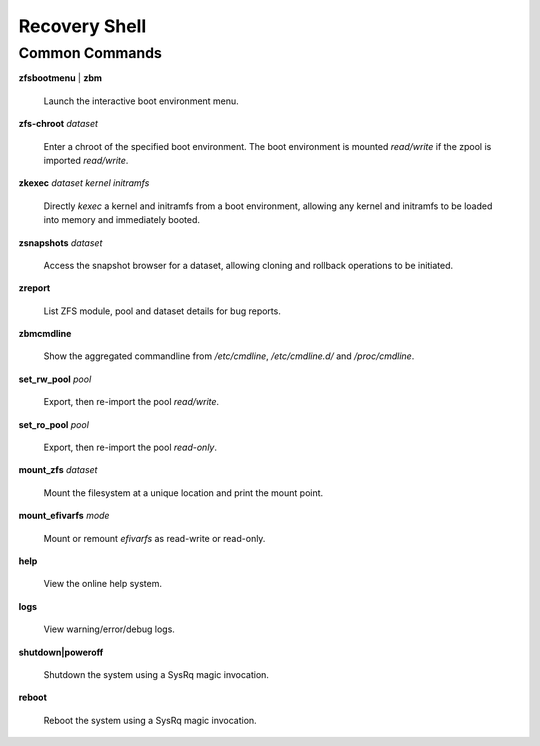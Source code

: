 Recovery Shell
==============

Common Commands
---------------

**zfsbootmenu** | **zbm**

  Launch the interactive boot environment menu.

**zfs-chroot** *dataset*

  Enter a chroot of the specified boot environment. The boot environment is mounted *read/write* if the zpool is imported *read/write*.

**zkexec** *dataset kernel initramfs*

  Directly *kexec* a kernel and initramfs from a boot environment, allowing any kernel and initramfs to be loaded into memory and immediately booted.

**zsnapshots** *dataset*

  Access the snapshot browser for a dataset, allowing cloning and rollback operations to be initiated.

**zreport**

  List ZFS module, pool and dataset details for bug reports.

**zbmcmdline**

  Show the aggregated commandline from */etc/cmdline*, */etc/cmdline.d/* and */proc/cmdline*.

**set_rw_pool** *pool*

  Export, then re-import the pool *read/write*.

**set_ro_pool** *pool*

  Export, then re-import the pool *read-only*.

**mount_zfs** *dataset*

  Mount the filesystem at a unique location and print the mount point.

**mount_efivarfs** *mode*

  Mount or remount *efivarfs* as read-write or read-only.

**help**

  View the online help system.

**logs**

  View warning/error/debug logs.

**shutdown|poweroff**

  Shutdown the system using a SysRq magic invocation.

**reboot**

  Reboot the system using a SysRq magic invocation.

